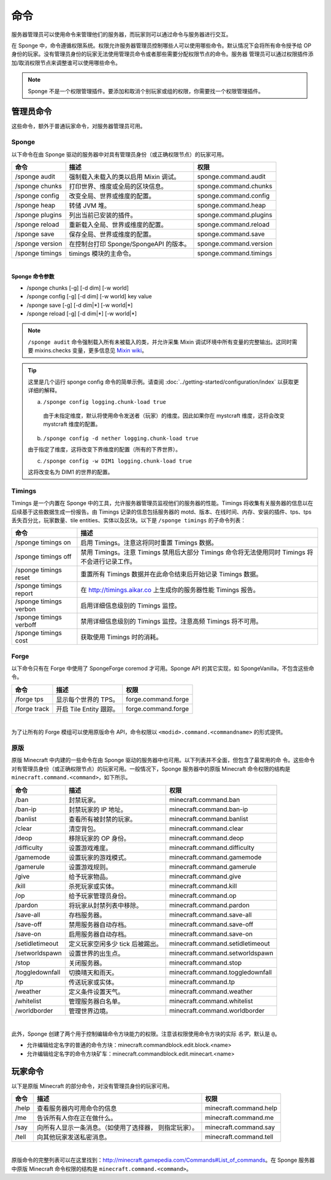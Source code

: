 ========
命令
========

服务器管理员可以使用命令来管理他们的服务器，而玩家则可以通过命令与服务器进行交互。

在 Sponge 中，命令遵循权限系统。权限允许服务器管理员控制哪些人可以使用哪些命令。默认情况下会将所有命令授予给
OP 身份的玩家。没有管理员身份的玩家无法使用管理员命令或者那些需要分配权限节点的命令。服务器
管理员可以通过权限插件添加/取消权限节点来调整谁可以使用哪些命令。

.. note::

    Sponge 不是一个权限管理插件。要添加和取消个别玩家或组的权限，你需要找一个权限管理插件。

管理员命令
=================

这些命令，额外于普通玩家命令，对服务器管理员可用。

Sponge
~~~~~~

以下命令在由 Sponge 驱动的服务器中对具有管理员身份（或正确权限节点）的玩家可用。

====================  ========================================  ======================
命令                  描述                                      权限
====================  ========================================  ======================
/sponge audit         强制载入未载入的类以启用 Mixin 调试。     sponge.command.audit
/sponge chunks        打印世界、维度或全局的区块信息。          sponge.command.chunks
/sponge config        改变全局、世界或维度的配置。              sponge.command.config
/sponge heap          转储 JVM 堆。                             sponge.command.heap
/sponge plugins       列出当前已安装的插件。                    sponge.command.plugins
/sponge reload        重新载入全局、世界或维度的配置。          sponge.command.reload
/sponge save          保存全局、世界或维度的配置。              sponge.command.save
/sponge version       在控制台打印 Sponge/SpongeAPI 的版本。    sponge.command.version
/sponge timings       timings 模块的主命令。                    sponge.command.timings
====================  ========================================  ======================

|

**Sponge 命令参数**

* /sponge chunks [-g] [-d dim] [-w world]
* /sponge config [-g] [-d dim] [-w world] key value
* /sponge save [-g] [-d dim|*] [-w world|*]
* /sponge reload [-g] [-d dim|*] [-w world|*]

.. note::

    ``/sponge audit`` 命令强制载入所有未被载入的类，并允许采集 Mixin
    调试环境中所有变量的完整输出。这同时需要 mixins.checks 变量，更多信息见 `Mixin wiki
    <https://github.com/SpongePowered/Mixin/wiki/Mixin-Java-System-Properties>`__。

.. tip::

    这里是几个运行 sponge config 命令的简单示例。请查阅
    :doc:`../getting-started/configuration/index` 以获取更详细的解释。

    a. ``/sponge config logging.chunk-load true``

      由于未指定维度，默认将使用命令发送者（玩家）的维度。因此如果你在 mystcraft
      维度，这将会改变 mystcraft 维度的配置。

    b. ``/sponge config -d nether logging.chunk-load true``

    由于指定了维度，这将改变下界维度的配置（所有的下界世界）。

    c. ``/sponge config -w DIM1 logging.chunk-load true``

    这将改变名为 DIM1 的世界的配置。

Timings
~~~~~~~

Timings 是一个内置在 Sponge 中的工具，允许服务器管理员监视他们的服务器的性能。Timings
将收集有关服务器的信息以在后续基于这些数据生成一份报告。由 Timings 记录的信息包括服务器的
motd、版本、在线时间、内存、安装的插件、tps、tps 丢失百分比，玩家数量、tile
entities、实体以及区块。以下是 ``/sponge timings`` 的子命令列表：

========================  ========================================
命令                      描述
========================  ========================================
/sponge timings on        启用 Timings。注意这将同时重置 Timings
                          数据。
/sponge timings off       禁用 Timings。注意 Timings 禁用后大部分
                          Timings 命令将无法使用同时 Timings
                          将不会进行记录工作。
/sponge timings reset     重置所有 Timings
                          数据并在此命令结束后开始记录 Timings 数据。
/sponge timings report    在 http://timings.aikar.co
                          上生成你的服务器性能 Timings 报告。
/sponge timings verbon    启用详细信息级别的 Timings 监控。
/sponge timings verboff   禁用详细信息级别的 Timings
                          监控。注意高频 Timings 将不可用。
/sponge timings cost      获取使用 Timings 时的消耗。
========================  ========================================

Forge
~~~~~

以下命令只有在 Forge 中使用了 SpongeForge coremod
才可用。Sponge API 的其它实现，如 SpongeVanilla，不包含这些命令。

====================  ========================================  ====================
命令                  描述                                      权限
====================  ========================================  ====================
/forge tps            显示每个世界的 TPS。                      forge.command.forge
/forge track          开启 Tile Entity 跟踪。                   forge.command.forge
====================  ========================================  ====================

|

为了让所有的 Forge 模组可以使用原版命令 API，命令权限以 ``<modid>.command.<commandname>`` 的形式提供。


原版
~~~~~~~

原版 Minecraft 中内建的一些命令在由 Sponge 驱动的服务器中也可用。以下列表并不全面，但包含了最常用的命
令。这些命令对有管理员身份（或正确权限节点）的玩家可用。一般情况下，Sponge 服务器中的原版 Minecraft
命令权限的结构是 ``minecraft.command.<command>``，如下所示。

====================  ========================================  ================================
命令                  描述                                      权限
====================  ========================================  ================================
/ban                  封禁玩家。                                minecraft.command.ban
/ban-ip               封禁玩家的 IP 地址。                      minecraft.command.ban-ip
/banlist              查看所有被封禁的玩家。                    minecraft.command.banlist
/clear                清空背包。                                minecraft.command.clear
/deop                 移除玩家的 OP 身份。                      minecraft.command.deop
/difficulty           设置游戏难度。                            minecraft.command.difficulty
/gamemode             设置玩家的游戏模式。                      minecraft.command.gamemode
/gamerule             设置游戏规则。                            minecraft.command.gamerule
/give                 给予玩家物品。                            minecraft.command.give
/kill                 杀死玩家或实体。                          minecraft.command.kill
/op                   给予玩家管理员身份。                      minecraft.command.op
/pardon               将玩家从封禁列表中移除。                  minecraft.command.pardon
/save-all             存档服务器。                              minecraft.command.save-all
/save-off             禁用服务器自动存档。                      minecraft.command.save-off
/save-on              启用服务器自动存档。                      minecraft.command.save-on
/setidletimeout       定义玩家空闲多少 tick 后被踢出。          minecraft.command.setidletimeout
/setworldspawn        设置世界的出生点。                        minecraft.command.setworldspawn
/stop                 关闭服务器。                              minecraft.command.stop
/toggledownfall       切换晴天和雨天。                          minecraft.command.toggledownfall
/tp                   传送玩家或实体。                          minecraft.command.tp
/weather              定义条件设置天气。                        minecraft.command.weather
/whitelist            管理服务器白名单。                        minecraft.command.whitelist
/worldborder          管理世界边境。                            minecraft.command.worldborder
====================  ========================================  ================================

|

此外，Sponge 创建了两个用于控制编辑命令方块能力的权限。注意该权限使用命令方块的实际 *名字*，默认是 ``@``。

* 允许编辑给定名字的普通的命令方块：minecraft.commandblock.edit.block.<name>
* 允许编辑给定名字的命令方块矿车：minecraft.commandblock.edit.minecart.<name>


玩家命令
===============

以下是原版 Minecraft 的部分命令，对没有管理员身份的玩家可用。

====================  ========================================  ======================
命令                  描述                                      权限
====================  ========================================  ======================
/help                 查看服务器内可用命令的信息                minecraft.command.help
/me                   告诉所有人你在正在做什么。                minecraft.command.me
/say                  向所有人显示一条消息。（如使用了选择器，  minecraft.command.say
                      则指定玩家）。
/tell                 向其他玩家发送私密消息。                  minecraft.command.tell
====================  ========================================  ======================

|

原版命令的完整列表可以在这里找到：http://minecraft.gamepedia.com/Commands#List_of_commands。在 Sponge
服务器中原版 Minecraft 命令权限的结构是 ``minecraft.command.<command>``。
